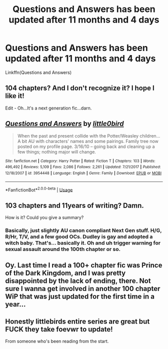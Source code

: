 #+TITLE: Questions and Answers has been updated after 11 months and 4 days

* Questions and Answers has been updated after 11 months and 4 days
:PROPERTIES:
:Author: inthebeam
:Score: 6
:DateUnix: 1530002736.0
:DateShort: 2018-Jun-26
:FlairText: Misc
:END:
Linkffn(Questions and Answers)


** 104 chapters? And I don't recognize it? I hope I like it!

Edit - Oh...It's a next generation fic...darn.
:PROPERTIES:
:Author: LocalMadman
:Score: 3
:DateUnix: 1530020691.0
:DateShort: 2018-Jun-26
:END:


** [[https://www.fanfiction.net/s/3954448/1/][*/Questions and Answers/*]] by [[https://www.fanfiction.net/u/1443437/little0bird][/little0bird/]]

#+begin_quote
  When the past and present collide with the Potter/Weasley children... A bit AU with characters' names and some pairings. Family tree now posted on my profile page. 3/16/10 -- going back and cleaning up a few things; nothing major will change.
#+end_quote

^{/Site/:} ^{fanfiction.net} ^{*|*} ^{/Category/:} ^{Harry} ^{Potter} ^{*|*} ^{/Rated/:} ^{Fiction} ^{T} ^{*|*} ^{/Chapters/:} ^{103} ^{*|*} ^{/Words/:} ^{496,492} ^{*|*} ^{/Reviews/:} ^{5,109} ^{*|*} ^{/Favs/:} ^{2,086} ^{*|*} ^{/Follows/:} ^{2,261} ^{*|*} ^{/Updated/:} ^{7/21/2017} ^{*|*} ^{/Published/:} ^{12/18/2007} ^{*|*} ^{/id/:} ^{3954448} ^{*|*} ^{/Language/:} ^{English} ^{*|*} ^{/Genre/:} ^{Family} ^{*|*} ^{/Download/:} ^{[[http://www.ff2ebook.com/old/ffn-bot/index.php?id=3954448&source=ff&filetype=epub][EPUB]]} ^{or} ^{[[http://www.ff2ebook.com/old/ffn-bot/index.php?id=3954448&source=ff&filetype=mobi][MOBI]]}

--------------

*FanfictionBot*^{2.0.0-beta} | [[https://github.com/tusing/reddit-ffn-bot/wiki/Usage][Usage]]
:PROPERTIES:
:Author: FanfictionBot
:Score: 1
:DateUnix: 1530002751.0
:DateShort: 2018-Jun-26
:END:


** 103 chapters and 11years of writing? Damn.

How is it? Could you give a summary?
:PROPERTIES:
:Author: will1707
:Score: 1
:DateUnix: 1530017827.0
:DateShort: 2018-Jun-26
:END:

*** Basically, just slightly AU canon compliant Next Gen stuff. H/G, R/Hr, T/V, and a few good OCs. Dudley is gay and adopted a witch baby. That's... basically it. Oh and uh trigger warning for sexual assault around the 100th chapter or so.
:PROPERTIES:
:Author: inthebeam
:Score: 1
:DateUnix: 1530022375.0
:DateShort: 2018-Jun-26
:END:


** Oy. Last time I read a 100+ chapter fic was Prince of the Dark Kingdom, and I was pretty disappointed by the lack of ending, there. Not sure I wanna get involved in another 100 chapter WiP that was just updated for the first time in a year...
:PROPERTIES:
:Author: zbeezle
:Score: 1
:DateUnix: 1530056423.0
:DateShort: 2018-Jun-27
:END:


** Honestly littlebirds entire series are great but FUCK they take foevwr to update!

From someone who's been reading from the start.
:PROPERTIES:
:Author: Lozzif
:Score: 1
:DateUnix: 1530191697.0
:DateShort: 2018-Jun-28
:END:
